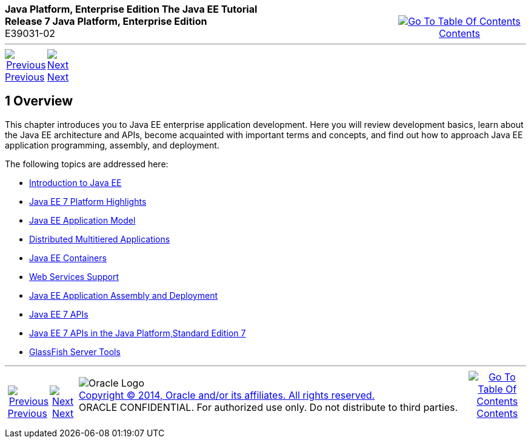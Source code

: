 ++++
<table cellspacing="0" cellpadding="0" width="100%">
<tr>
<td align="left" valign="top"><b>Java Platform, Enterprise Edition The Java EE Tutorial</b><br />
<b>Release 7 Java Platform, Enterprise Edition</b><br />
E39031-02</td>
<td valign="bottom" align="right">
<table cellspacing="0" cellpadding="0" width="225">
<tr>
<td>&nbsp;</td>
<td align="center" valign="top"><a href="toc.adoc"><img src="img/toc.gif" alt="Go To Table Of Contents" /><br />
<span class="icon">Contents</span></a></td>
</tr>
</table>
</td>
</tr>
</table>
<hr />
<table cellspacing="0" cellpadding="0" width="100">
<tr>
<td align="center"><a href="partintro.adoc"><img src="img/leftnav.gif" alt="Previous" /><br />
<span class="icon">Previous</span></a>&nbsp;</td>
<td align="center"><a href="overview001.adoc"><img src="img/rightnav.gif" alt="Next" /><br />
<span class="icon">Next</span></a></td>
<td>&nbsp;</td>
</tr>
</table>
++++



[[BEGIN]]

[[JEETT00064]]
[[BNAAW]]


[[overview]]
1 Overview
----------

[[JEETT1339]]

This chapter introduces you to Java EE enterprise application
development. Here you will review development basics, learn about the
Java EE architecture and APIs, become acquainted with important terms
and concepts, and find out how to approach Java EE application
programming, assembly, and deployment.

The following topics are addressed here:

* link:overview001.adoc#A1046550[Introduction to Java EE]
* link:overview002.adoc#GIQVH[Java EE 7 Platform Highlights]
* link:overview003.adoc#BNAAX[Java EE Application Model]
* link:overview004.adoc#BNAAY[Distributed Multitiered Applications]
* link:overview005.adoc#BNABO[Java EE Containers]
* link:overview006.adoc#BNABS[Web Services Support]
* link:overview007.adoc#BNABX[Java EE Application Assembly and Deployment]
* link:overview008.adoc#BNACJ[Java EE 7 APIs]
* link:overview009.adoc#GIRDR[Java EE 7 APIs in the Java Platform,Standard Edition 7]
* link:overview010.adoc#BNADF[GlassFish Server Tools]

++++
<hr />
<table cellspacing="0" cellpadding="0" width="100%">
<col width="33%" />
<col width="*" />
<col width="33%" />
<tr>
<td valign="bottom">
<table cellspacing="0" cellpadding="0" width="96%">
<col width="*" />
<col width="48%" />
<col width="48%" />
<tr>
<td>&nbsp;</td>
<td align="center"><a href="partintro.adoc"><img src="img/leftnav.gif" alt="Previous" /><br />
<span class="icon">Previous</span></a>&nbsp;</td>
<td align="center"><a href="overview001.adoc"><img src="img/rightnav.gif" alt="Next" /><br />
<span class="icon">Next</span></a></td>
</tr>
</table>
</td>
<td><img src="img/oracle.gif" alt="Oracle Logo" /> <a href="img/cpyr.adoc"><br />
<span>Copyright&nbsp;&copy;&nbsp;2014,&nbsp;Oracle&nbsp;and/or&nbsp;its&nbsp;affiliates.&nbsp;All&nbsp;rights&nbsp;reserved.</a><br>
ORACLE&nbsp;CONFIDENTIAL.&nbsp;For&nbsp;authorized&nbsp;use&nbsp;only.&nbsp;Do&nbsp;not&nbsp;distribute&nbsp;to&nbsp;third&nbsp;parties.</span></td>
<td valign="bottom" align="right">
<table cellspacing="0" cellpadding="0" width="100">
<tr>
<td>&nbsp;</td>
<td align="center" valign="top"><a href="toc.adoc"><img src="img/toc.gif" alt="Go To Table Of Contents" /><br />
<span>Contents</span></a></td>
</tr>
</table>
</td>
</tr>
</table>
<p align="center"></p>
++++